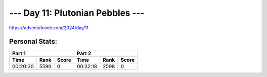 **************************
--- Day 11: Plutonian Pebbles ---
**************************
`<https://adventofcode.com/2024/day/11>`_


Personal Stats:
###############


========  ====  =====  ========  ====  =====
Part 1                 Part 2       
---------------------  ---------------------
Time      Rank  Score  Time      Rank  Score
========  ====  =====  ========  ====  =====
00:20:30  5590      0  00:32:18  2598      0
========  ====  =====  ========  ====  =====
